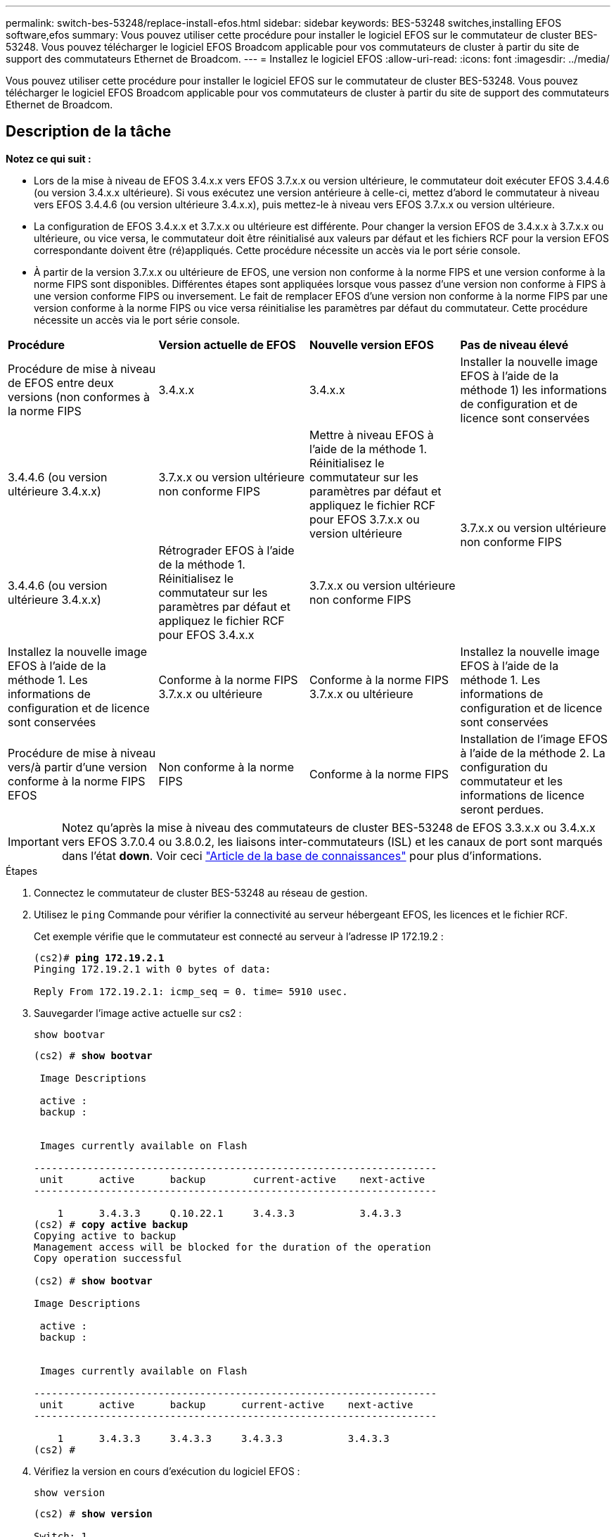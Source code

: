 ---
permalink: switch-bes-53248/replace-install-efos.html 
sidebar: sidebar 
keywords: BES-53248 switches,installing EFOS software,efos 
summary: Vous pouvez utiliser cette procédure pour installer le logiciel EFOS sur le commutateur de cluster BES-53248. Vous pouvez télécharger le logiciel EFOS Broadcom applicable pour vos commutateurs de cluster à partir du site de support des commutateurs Ethernet de Broadcom. 
---
= Installez le logiciel EFOS
:allow-uri-read: 
:icons: font
:imagesdir: ../media/


[role="lead"]
Vous pouvez utiliser cette procédure pour installer le logiciel EFOS sur le commutateur de cluster BES-53248. Vous pouvez télécharger le logiciel EFOS Broadcom applicable pour vos commutateurs de cluster à partir du site de support des commutateurs Ethernet de Broadcom.



== Description de la tâche

[]
====
*Notez ce qui suit :*

* Lors de la mise à niveau de EFOS 3.4.x.x vers EFOS 3.7.x.x ou version ultérieure, le commutateur doit exécuter EFOS 3.4.4.6 (ou version 3.4.x.x ultérieure). Si vous exécutez une version antérieure à celle-ci, mettez d'abord le commutateur à niveau vers EFOS 3.4.4.6 (ou version ultérieure 3.4.x.x), puis mettez-le à niveau vers EFOS 3.7.x.x ou version ultérieure.
* La configuration de EFOS 3.4.x.x et 3.7.x.x ou ultérieure est différente. Pour changer la version EFOS de 3.4.x.x à 3.7.x.x ou ultérieure, ou vice versa, le commutateur doit être réinitialisé aux valeurs par défaut et les fichiers RCF pour la version EFOS correspondante doivent être (ré)appliqués. Cette procédure nécessite un accès via le port série console.
* À partir de la version 3.7.x.x ou ultérieure de EFOS, une version non conforme à la norme FIPS et une version conforme à la norme FIPS sont disponibles. Différentes étapes sont appliquées lorsque vous passez d'une version non conforme à FIPS à une version conforme FIPS ou inversement. Le fait de remplacer EFOS d'une version non conforme à la norme FIPS par une version conforme à la norme FIPS ou vice versa réinitialise les paramètres par défaut du commutateur. Cette procédure nécessite un accès via le port série console.


====
|===


| *Procédure* | *Version actuelle de EFOS* | *Nouvelle version EFOS* | *Pas de niveau élevé* 


 a| 
Procédure de mise à niveau de EFOS entre deux versions (non conformes à la norme FIPS
 a| 
3.4.x.x
 a| 
3.4.x.x
 a| 
Installer la nouvelle image EFOS à l'aide de la méthode 1) les informations de configuration et de licence sont conservées



 a| 
3.4.4.6 (ou version ultérieure 3.4.x.x)
 a| 
3.7.x.x ou version ultérieure non conforme FIPS
 a| 
Mettre à niveau EFOS à l'aide de la méthode 1. Réinitialisez le commutateur sur les paramètres par défaut et appliquez le fichier RCF pour EFOS 3.7.x.x ou version ultérieure



.2+| 3.7.x.x ou version ultérieure non conforme FIPS  a| 
3.4.4.6 (ou version ultérieure 3.4.x.x)
 a| 
Rétrograder EFOS à l'aide de la méthode 1. Réinitialisez le commutateur sur les paramètres par défaut et appliquez le fichier RCF pour EFOS 3.4.x.x



 a| 
3.7.x.x ou version ultérieure non conforme FIPS
 a| 
Installez la nouvelle image EFOS à l'aide de la méthode 1. Les informations de configuration et de licence sont conservées



 a| 
Conforme à la norme FIPS 3.7.x.x ou ultérieure
 a| 
Conforme à la norme FIPS 3.7.x.x ou ultérieure
 a| 
Installez la nouvelle image EFOS à l'aide de la méthode 1. Les informations de configuration et de licence sont conservées



 a| 
Procédure de mise à niveau vers/à partir d'une version conforme à la norme FIPS EFOS
 a| 
Non conforme à la norme FIPS
 a| 
Conforme à la norme FIPS
 a| 
Installation de l'image EFOS à l'aide de la méthode 2. La configuration du commutateur et les informations de licence seront perdues.



 a| 
Conforme à la norme FIPS
 a| 
Non conforme à la norme FIPS

|===

IMPORTANT: Notez qu'après la mise à niveau des commutateurs de cluster BES-53248 de EFOS 3.3.x.x ou 3.4.x.x vers EFOS 3.7.0.4 ou 3.8.0.2, les liaisons inter-commutateurs (ISL) et les canaux de port sont marqués dans l'état *down*. Voir ceci https://kb.netapp.com/Advice_and_Troubleshooting/Data_Storage_Systems/Fabric%2C_Interconnect_and_Management_Switches/BES-53248_Cluster_Switch_NDU_failed_upgrade_to_EFOS_3.7.0.4_and_later["Article de la base de connaissances"^] pour plus d'informations.

.Étapes
. Connectez le commutateur de cluster BES-53248 au réseau de gestion.
. Utilisez le `ping` Commande pour vérifier la connectivité au serveur hébergeant EFOS, les licences et le fichier RCF.
+
Cet exemple vérifie que le commutateur est connecté au serveur à l'adresse IP 172.19.2 :

+
[listing, subs="+quotes"]
----
(cs2)# *ping 172.19.2.1*
Pinging 172.19.2.1 with 0 bytes of data:

Reply From 172.19.2.1: icmp_seq = 0. time= 5910 usec.
----
. Sauvegarder l'image active actuelle sur cs2 :
+
`show bootvar`

+
[listing, subs="+quotes"]
----
(cs2) # *show bootvar*

 Image Descriptions

 active :
 backup :


 Images currently available on Flash

--------------------------------------------------------------------
 unit      active      backup        current-active    next-active
--------------------------------------------------------------------

    1      3.4.3.3     Q.10.22.1     3.4.3.3           3.4.3.3
(cs2) # *copy active backup*
Copying active to backup
Management access will be blocked for the duration of the operation
Copy operation successful

(cs2) # *show bootvar*

Image Descriptions

 active :
 backup :


 Images currently available on Flash

--------------------------------------------------------------------
 unit      active      backup      current-active    next-active
--------------------------------------------------------------------

    1      3.4.3.3     3.4.3.3     3.4.3.3           3.4.3.3
(cs2) #
----
. Vérifiez la version en cours d'exécution du logiciel EFOS :
+
`show version`

+
[listing, subs="+quotes"]
----
(cs2) # *show version*

Switch: 1

System Description............................. Quanta IX8-B 48x25GB SFP 8x100GB QSFP, 3.4.3.3, Linux 4.4.117-ceeeb99d, 2016.05.00.04
Machine Type................................... Quanta IX8-B 48x25GB SFP 8x100GB QSFP
Machine Model.................................. IX8-B
Serial Number.................................. QTFCU38260014
Maintenance Level.............................. A
Manufacturer................................... 0xbc00
Burned In MAC Address.......................... D8:C4:97:71:12:3D
Software Version............................... 3.4.3.3
Operating System............................... Linux 4.4.117-ceeeb99d
Network Processing Device...................... BCM56873_A0
CPLD Version................................... 0xff040c03

Additional Packages............................ BGP-4
...............................................	QOS
...............................................	Multicast
............................................... IPv6
............................................... Routing
............................................... Data Center
............................................... OpEN API
............................................... Prototype Open API
----
. Téléchargez le fichier image sur le commutateur.
+
La copie du fichier image dans l'image active signifie que lors du redémarrage, cette image établit la version en cours d'exécution de EFOS. L'image précédente reste disponible comme sauvegarde.

+
[listing]
----
(cs2)# *copy sftp://root@172.19.2.1//tmp/EFOS-3.4.4.6.stk active*
Remote Password:********

Mode........................................... SFTP
Set Server IP.................................. 172.19.2.1
Path........................................... //tmp/
Filename....................................... EFOS-3.4.4.6.stk
Data Type...................................... Code
Destination Filename........................... active

Management access will be blocked for the duration of the transfer
Are you sure you want to start? (y/n) *y*
SFTP Code transfer starting...


File transfer operation completed successfully.
----
. Afficher les images de démarrage de la configuration active et de sauvegarde :
+
`show bootvar`

+
[listing, subs="+quotes"]
----
(cs2) # *show bootvar*

Image Descriptions

 active :
 backup :


 Images currently available on Flash

--------------------------------------------------------------------
 unit      active      backup     current-active        next-active
--------------------------------------------------------------------

    1     3.4.3.3     3.4.3.3            3.4.3.3            3.4.4.6
----
. Redémarrez le commutateur :
+
`reload`

+
[listing, subs="+quotes"]
----
(cs2) # *reload*

The system has unsaved changes.
Would you like to save them now? (y/n) *y*

Config file 'startup-config' created successfully .
Configuration Saved!
System will now restart!
----
. Reconnectez-vous et vérifiez la nouvelle version du logiciel EFOS :
+
`show version`

+
[listing, subs="+quotes"]
----
(cs2) # *show version*

Switch: 1

System Description............................. x86_64-quanta_common_rglbmc-r0, 3.4.4.6, Linux 4.4.211-28a6fe76, 2016.05.00.04
Machine Type................................... x86_64-quanta_common_rglbmc-r0
Machine Model.................................. BES-53248
Serial Number.................................. QTFCU38260023
Maintenance Level.............................. A
Manufacturer................................... 0xbc00
Burned In MAC Address.......................... D8:C4:97:71:0F:40
Software Version............................... 3.4.4.6
Operating System............................... Linux 4.4.211-28a6fe76
Network Processing Device...................... BCM56873_A0
CPLD Version................................... 0xff040c03

Additional Packages............................ BGP-4
...............................................	QOS
...............................................	Multicast
............................................... IPv6
............................................... Routing
............................................... Data Center
............................................... OpEN API
............................................... Prototype Open API
----




== Mettez à niveau EFOS à l'aide de l'installation ONIE OS

Vous pouvez effectuer les étapes suivantes si une version de EFOS est conforme à la norme FIPS et que l'autre version de EFOS n'est pas compatible FIPS. Ces étapes peuvent être utilisées pour installer l'image EFOS 3.7.x.x non conforme à la norme FIPS ou à la norme FIPS à partir d'ONIE si le commutateur ne parvient pas à démarrer.


NOTE: Cette fonctionnalité n'est disponible que pour les versions non conformes à la norme FIPS EFOS 3.7.x.x ou ultérieures.

.Étapes
. Démarrez le commutateur en mode d'installation ONIE.
+
Au cours du démarrage, sélectionnez ONIE lorsque l'écran suivant s'affiche :

+
[listing]
----
+--------------------------------------------------------------------+
|EFOS                                                                |
|*ONIE                                                               |
|                                                                    |
|                                                                    |
|                                                                    |
|                                                                    |
|                                                                    |
|                                                                    |
|                                                                    |
|                                                                    |
|                                                                    |
|                                                                    |
+--------------------------------------------------------------------+
----
+
Après avoir sélectionné *ONIE"*, le commutateur se charge et vous présente les choix suivants :

+
[listing]
----
+--------------------------------------------------------------------+
|*ONIE: Install OS                                                   |
| ONIE: Rescue                                                       |
| ONIE: Uninstall OS                                                 |
| ONIE: Update ONIE                                                  |
| ONIE: Embed ONIE                                                   |
| DIAG: Diagnostic Mode                                              |
| DIAG: Burn-In Mode                                                 |
|                                                                    |
|                                                                    |
|                                                                    |
|                                                                    |
|                                                                    |
+--------------------------------------------------------------------+
----
+
Le commutateur démarre maintenant en mode d'installation ONIE.

. Arrêtez la détection ONIE et configurez l'interface Ethernet.
+
Lorsque le message suivant s'affiche, appuyez sur <entrée> pour appeler la console ONIE :

+
[listing]
----
Please press Enter to activate this console. Info: eth0:  Checking link... up.
 ONIE:/ #
----
+

NOTE: La détection ONIE se poursuit et les messages sont imprimés sur la console.

+
[listing]
----
Stop the ONIE discovery
ONIE:/ # onie-discovery-stop
discover: installer mode detected.
Stopping: discover... done.
ONIE:/ #
----
. Configurez l'interface Ethernet et ajoutez la route à l'aide de `ifconfig eth0 <ipAddress> netmask <netmask> up` et `route add default gw <gatewayAddress>`
+
[listing]
----
ONIE:/ # ifconfig eth0 10.10.10.10 netmask 255.255.255.0 up
ONIE:/ # route add default gw 10.10.10.1
----
. Vérifiez que le serveur hébergeant le fichier d'installation ONIE est accessible :
+
[listing]
----
ONIE:/ # ping 50.50.50.50
PING 50.50.50.50 (50.50.50.50): 56 data bytes
64 bytes from 50.50.50.50: seq=0 ttl=255 time=0.429 ms
64 bytes from 50.50.50.50: seq=1 ttl=255 time=0.595 ms
64 bytes from 50.50.50.50: seq=2 ttl=255 time=0.369 ms
^C
--- 50.50.50.50 ping statistics ---
3 packets transmitted, 3 packets received, 0% packet loss
round-trip min/avg/max = 0.369/0.464/0.595 ms
ONIE:/ #
----
. Installez le nouveau logiciel du commutateur :
+
[listing]
----
ONIE:/ # onie-nos-install http:// 50.50.50.50/Software/onie-installer-x86_64
discover: installer mode detected.
Stopping: discover... done.
Info: Fetching http:// 50.50.50.50/Software/onie-installer-3.7.0.4 ...
Connecting to 50.50.50.50 (50.50.50.50:80)
installer            100% |*******************************| 48841k  0:00:00 ETA
ONIE: Executing installer: http:// 50.50.50.50/Software/onie-installer-3.7.0.4
Verifying image checksum ... OK.
Preparing image archive ... OK.
----
+
Le logiciel va installer puis redémarrer le commutateur. Laissez le commutateur redémarrer normalement dans la nouvelle version de EFOS.

. Vérifier que le nouveau logiciel de commutateur est installé : `show bootvar`
+
[listing, subs="+quotes"]
----
(cs2) # *show bootvar*
Image Descriptions
active :
backup :
Images currently available on Flash
---- 	----------- -------- --------------- ------------
unit 	active 	    backup   current-active  next-active
---- 	----------- -------- --------------- ------------
1 	  3.7.0.4     3.7.0.4  3.7.0.4         3.7.0.4
(cs2) #
----
. Terminez l'installation.
+
Le commutateur redémarre sans configuration appliquée et rétablit les paramètres par défaut.



*Informations connexes*

https://www.broadcom.com/support/bes-switch["Prise en charge des commutateurs Ethernet Broadcom"^]
